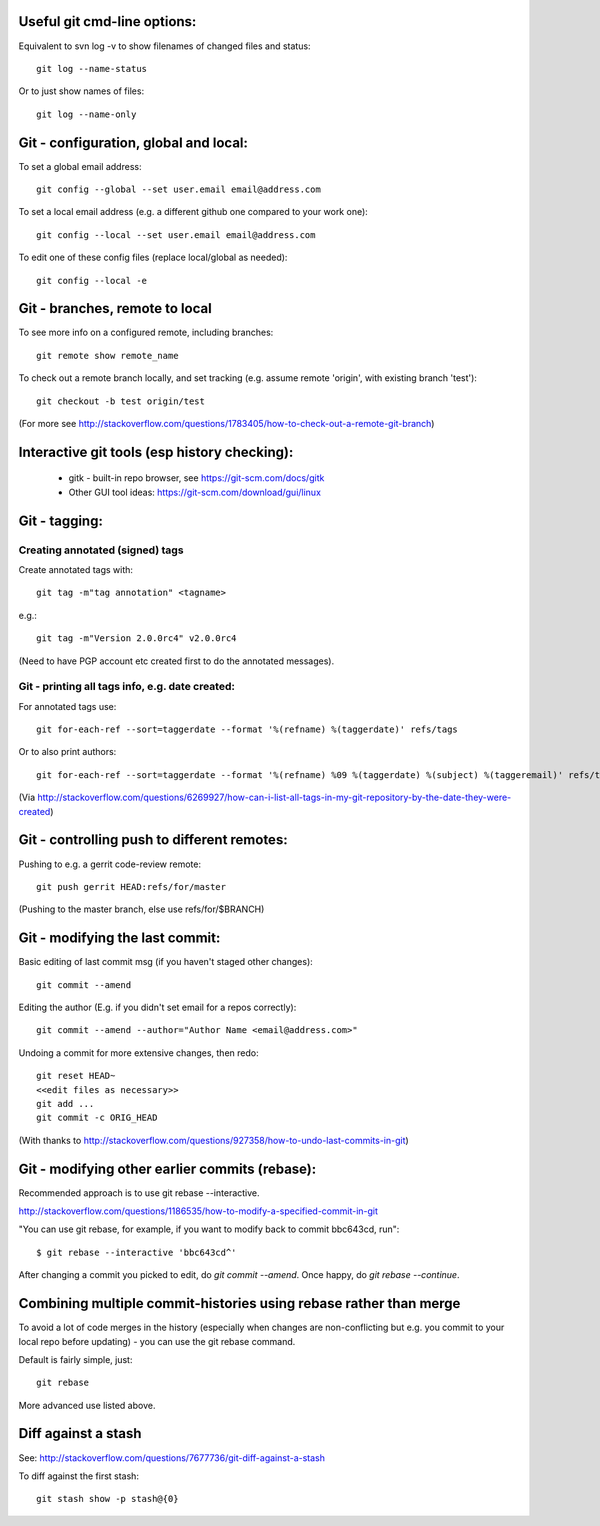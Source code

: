 
Useful git cmd-line options:
----------------------------

Equivalent to svn log -v to show filenames of changed files
and status::

  git log --name-status

Or to just show names of files::

  git log --name-only

Git - configuration, global and local:
--------------------------------------

To set a global email address::

  git config --global --set user.email email@address.com

To set a local email address (e.g. a different github one
compared to your work one)::

  git config --local --set user.email email@address.com

To edit one of these config files (replace local/global as 
needed)::

  git config --local -e

Git - branches, remote to local
-------------------------------

To see more info on a configured remote, including branches::

  git remote show remote_name

To check out a remote branch locally, and set tracking (e.g.
assume remote 'origin', with existing branch 'test')::

  git checkout -b test origin/test

(For more see http://stackoverflow.com/questions/1783405/how-to-check-out-a-remote-git-branch)

Interactive git tools (esp history checking):
---------------------------------------------

 * gitk - built-in repo browser, see https://git-scm.com/docs/gitk
 * Other GUI tool ideas: https://git-scm.com/download/gui/linux

Git - tagging:
--------------

Creating annotated (signed) tags
""""""""""""""""""""""""""""""""

Create annotated tags with::

  git tag -m"tag annotation" <tagname>

e.g.::

  git tag -m"Version 2.0.0rc4" v2.0.0rc4

(Need to have PGP account etc created first to do the annotated messages).

Git - printing all tags info, e.g. date created:
""""""""""""""""""""""""""""""""""""""""""""""""

For annotated tags use::

  git for-each-ref --sort=taggerdate --format '%(refname) %(taggerdate)' refs/tags

Or to also print authors::

  git for-each-ref --sort=taggerdate --format '%(refname) %09 %(taggerdate) %(subject) %(taggeremail)' refs/tags

(Via http://stackoverflow.com/questions/6269927/how-can-i-list-all-tags-in-my-git-repository-by-the-date-they-were-created)

Git - controlling push to different remotes:
--------------------------------------------

Pushing to e.g. a gerrit code-review remote::

  git push gerrit HEAD:refs/for/master

(Pushing to the master branch, else use refs/for/$BRANCH)

Git - modifying the last commit:
--------------------------------

Basic editing of last commit msg (if you haven't staged other changes)::

  git commit --amend

Editing the author (E.g. if you didn't set email for a repos correctly)::

  git commit --amend --author="Author Name <email@address.com>"

Undoing a commit for more extensive changes, then redo::

 git reset HEAD~
 <<edit files as necessary>>
 git add ...
 git commit -c ORIG_HEAD

(With thanks to http://stackoverflow.com/questions/927358/how-to-undo-last-commits-in-git)

Git - modifying other earlier commits (rebase):
-----------------------------------------------

Recommended approach is to use git rebase --interactive.

http://stackoverflow.com/questions/1186535/how-to-modify-a-specified-commit-in-git

"You can use git rebase, for example, if you want to modify back to commit bbc643cd, run"::

 $ git rebase --interactive 'bbc643cd^'

After changing a commit you picked to edit, do `git commit --amend`.
Once happy, do `git rebase --continue`.

Combining multiple commit-histories using rebase rather than merge
------------------------------------------------------------------

To avoid a lot of code merges in the history (especially when changes
are non-conflicting but e.g. you commit to your local repo before
updating) - you can use the git rebase command.

Default is fairly simple, just::

  git rebase

More advanced use listed above.

Diff against a stash
--------------------

See: http://stackoverflow.com/questions/7677736/git-diff-against-a-stash

To diff against the first stash::

    git stash show -p stash@{0}

